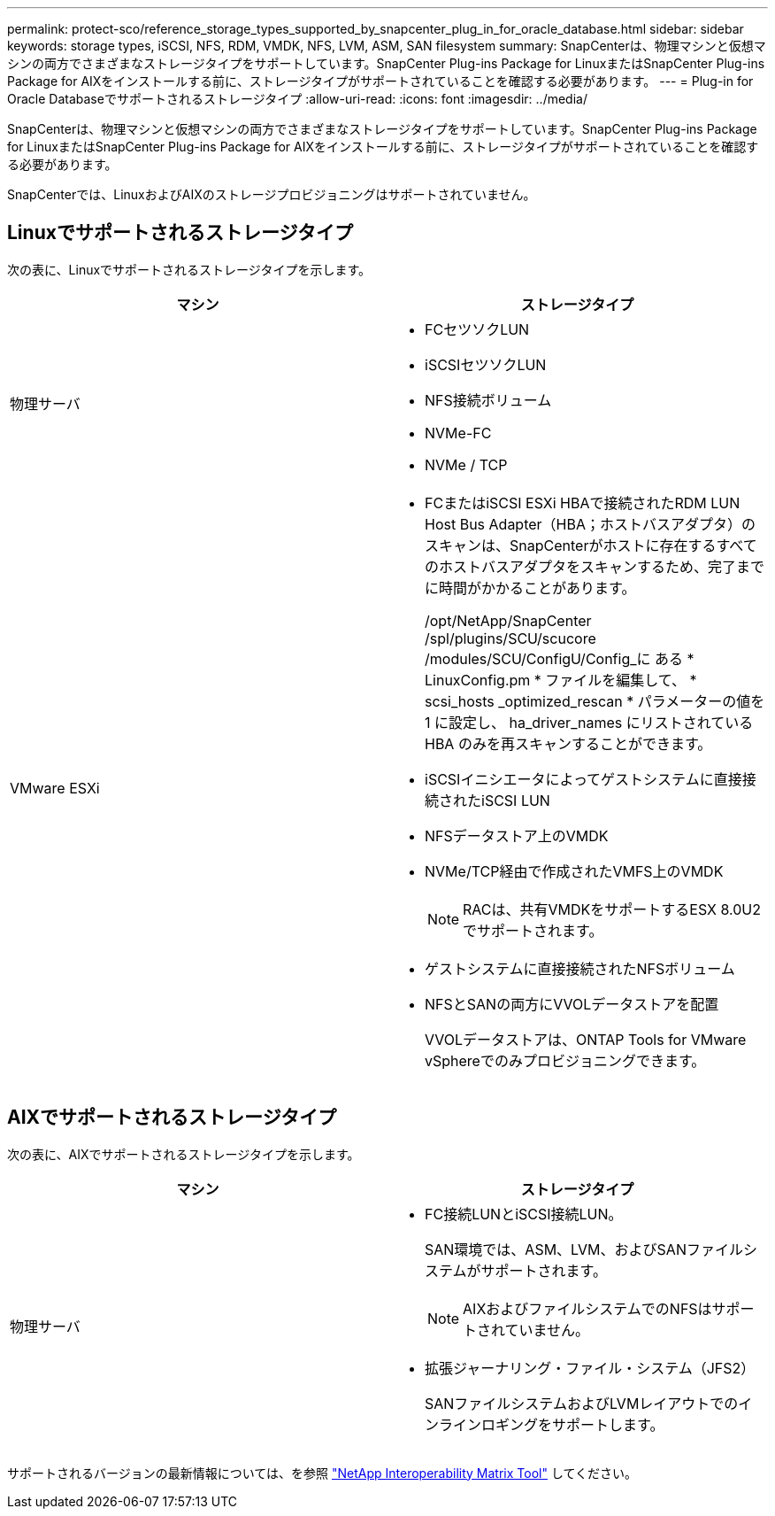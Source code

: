 ---
permalink: protect-sco/reference_storage_types_supported_by_snapcenter_plug_in_for_oracle_database.html 
sidebar: sidebar 
keywords: storage types, iSCSI, NFS, RDM, VMDK, NFS, LVM, ASM, SAN filesystem 
summary: SnapCenterは、物理マシンと仮想マシンの両方でさまざまなストレージタイプをサポートしています。SnapCenter Plug-ins Package for LinuxまたはSnapCenter Plug-ins Package for AIXをインストールする前に、ストレージタイプがサポートされていることを確認する必要があります。 
---
= Plug-in for Oracle Databaseでサポートされるストレージタイプ
:allow-uri-read: 
:icons: font
:imagesdir: ../media/


[role="lead"]
SnapCenterは、物理マシンと仮想マシンの両方でさまざまなストレージタイプをサポートしています。SnapCenter Plug-ins Package for LinuxまたはSnapCenter Plug-ins Package for AIXをインストールする前に、ストレージタイプがサポートされていることを確認する必要があります。

SnapCenterでは、LinuxおよびAIXのストレージプロビジョニングはサポートされていません。



== Linuxでサポートされるストレージタイプ

次の表に、Linuxでサポートされるストレージタイプを示します。

|===
| マシン | ストレージタイプ 


 a| 
物理サーバ
 a| 
* FCセツソクLUN
* iSCSIセツソクLUN
* NFS接続ボリューム
* NVMe-FC
* NVMe / TCP




 a| 
VMware ESXi
 a| 
* FCまたはiSCSI ESXi HBAで接続されたRDM LUN Host Bus Adapter（HBA；ホストバスアダプタ）のスキャンは、SnapCenterがホストに存在するすべてのホストバスアダプタをスキャンするため、完了までに時間がかかることがあります。
+
/opt/NetApp/SnapCenter /spl/plugins/SCU/scucore /modules/SCU/ConfigU/Config_に ある * LinuxConfig.pm * ファイルを編集して、 * scsi_hosts _optimized_rescan * パラメーターの値を 1 に設定し、 ha_driver_names にリストされている HBA のみを再スキャンすることができます。

* iSCSIイニシエータによってゲストシステムに直接接続されたiSCSI LUN
* NFSデータストア上のVMDK
* NVMe/TCP経由で作成されたVMFS上のVMDK
+

NOTE: RACは、共有VMDKをサポートするESX 8.0U2でサポートされます。

* ゲストシステムに直接接続されたNFSボリューム
* NFSとSANの両方にVVOLデータストアを配置
+
VVOLデータストアは、ONTAP Tools for VMware vSphereでのみプロビジョニングできます。



|===


== AIXでサポートされるストレージタイプ

次の表に、AIXでサポートされるストレージタイプを示します。

|===
| マシン | ストレージタイプ 


 a| 
物理サーバ
 a| 
* FC接続LUNとiSCSI接続LUN。
+
SAN環境では、ASM、LVM、およびSANファイルシステムがサポートされます。

+

NOTE: AIXおよびファイルシステムでのNFSはサポートされていません。

* 拡張ジャーナリング・ファイル・システム（JFS2）
+
SANファイルシステムおよびLVMレイアウトでのインラインロギングをサポートします。



|===
サポートされるバージョンの最新情報については、を参照 https://imt.netapp.com/matrix/imt.jsp?components=121071;&solution=1259&isHWU&src=IMT["NetApp Interoperability Matrix Tool"] してください。
